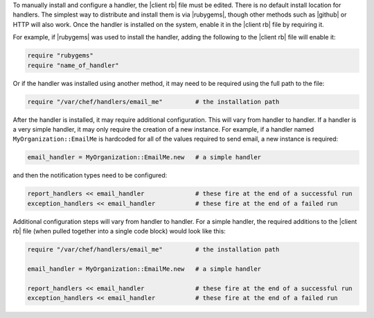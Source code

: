 .. The contents of this file are included in multiple topics.
.. This file should not be changed in a way that hinders its ability to appear in multiple documentation sets.

To manually install and configure a handler, the |client rb| file must be edited. There is no default install location for handlers. The simplest way to distribute and install them is via |rubygems|, though other methods such as |github| or HTTP will also work. Once the handler is installed on the system, enable it in the |client rb| file by requiring it. 

For example, if |rubygems| was used to install the handler, adding the following to the |client rb| file will enable it:

.. code-block:: ruby

   require "rubygems"
   require "name_of_handler"

Or if the handler was installed using another method, it may need to be required using the full path to the file:

.. code-block:: ruby

   require "/var/chef/handlers/email_me"         # the installation path

After the handler is installed, it may require additional configuration. This will vary from handler to handler. If a handler is a very simple handler, it may only require the creation of a new instance. For example, if a handler named ``MyOrganization::EmailMe`` is hardcoded for all of the values required to send email, a new instance is required:

.. code-block:: ruby

   email_handler = MyOrganization::EmailMe.new   # a simple handler

and then the notification types need to be configured:

.. code-block:: ruby

   report_handlers << email_handler              # these fire at the end of a successful run
   exception_handlers << email_handler           # these fire at the end of a failed run

Additional configuration steps will vary from handler to handler. For a simple handler, the required additions to the |client rb| file (when pulled together into a single code block) would look like this:

.. code-block:: ruby

   require "/var/chef/handlers/email_me"         # the installation path
   
   email_handler = MyOrganization::EmailMe.new   # a simple handler
   
   report_handlers << email_handler              # these fire at the end of a successful run
   exception_handlers << email_handler           # these fire at the end of a failed run


